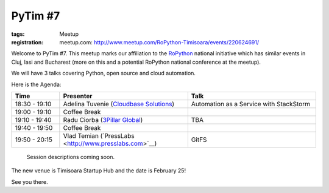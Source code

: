 ﻿PyTim #7
########

:tags: Meetup
:registration:
    meetup.com: http://www.meetup.com/RoPython-Timisoara/events/220624691/

Welcome to PyTim #7. This meetup marks our affiliation to the
`RoPython <http://ropython.org>`__ national initiative which has similar
events in Cluj, Iasi and Bucharest (more on this and a potential
RoPython national conference at the meetup).

We will have 3 talks covering Python, open source and cloud automation.

Here is the Agenda:

.. list-table::
    :header-rows: 1
    :widths: 15 40 40

    - - Time
      - Presenter
      - Talk

    - - 18:30 - 19:10
      - Adelina Tuvenie (`Cloudbase Solutions <http://www.cloudbase.it>`__)
      - Automation as a Service with StackStorm
    - - 19:00 - 19:10
      - Coffee Break
      -
    - - 19:10 - 19:40
      - Radu Ciorba (`3Pillar Global <http://www.3pillarglobal.com>`__)
      - TBA
    - - 19:40 - 19:50
      - Coffee Break
      -
    - - 19:50 - 20:15
      - Vlad Temian (`PressLabs <http://www.presslabs.com>`__﻿)
      - GitFS

..

    Session descriptions coming soon.

The new venue is Timisoara Startup Hub and the date is February 25!

See you there.

